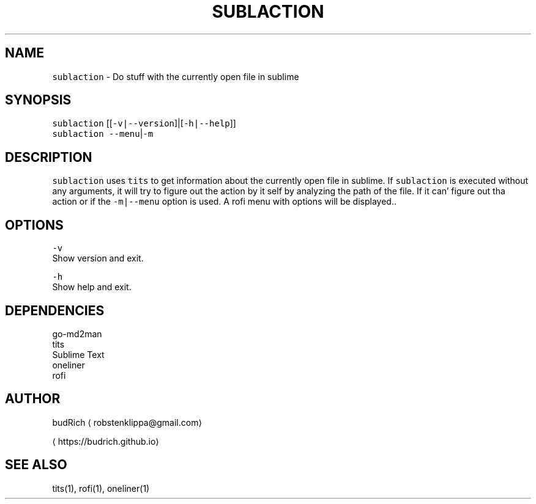 .TH SUBLACTION 1 2018\-08\-16 Linux "User Manuals"
.SH NAME
.PP
\fB\fCsublaction\fR \- Do stuff with the currently open file in sublime

.SH SYNOPSIS
.PP
\fB\fCsublaction\fR [[\fB\fC\-v|\-\-version\fR]|[\fB\fC\-h|\-\-help\fR]]
.br
\fB\fCsublaction\fR \fB\fC\-\-menu\fR|\fB\fC\-m\fR

.SH DESCRIPTION
.PP
\fB\fCsublaction\fR uses \fB\fCtits\fR to get information about the
currently open file in sublime. If \fB\fCsublaction\fR is
executed without any arguments, it will try to figure
out the action by it self by analyzing the path of the
file. If it can' figure out tha action or if the
\fB\fC\-m|\-\-menu\fR option is used. A rofi menu with options
will be displayed..

.SH OPTIONS
.PP
\fB\fC\-v\fR
.br
Show version and exit.

.PP
\fB\fC\-h\fR
.br
Show help and exit.

.SH DEPENDENCIES
.PP
go\-md2man
.br
tits
.br
Sublime Text
.br
oneliner
.br
rofi

.SH AUTHOR
.PP
budRich 
\[la]robstenklippa@gmail.com\[ra]

\[la]https://budrich.github.io\[ra]

.SH SEE ALSO
.PP
tits(1), rofi(1), oneliner(1)
